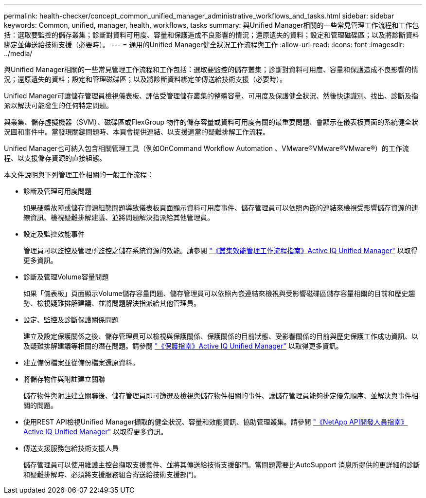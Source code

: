 ---
permalink: health-checker/concept_common_unified_manager_administrative_workflows_and_tasks.html 
sidebar: sidebar 
keywords: Common, unified, manager, health, workflows, tasks 
summary: 與Unified Manager相關的一些常見管理工作流程和工作包括：選取要監控的儲存叢集；診斷對資料可用度、容量和保護造成不良影響的情況；還原遺失的資料；設定和管理磁碟區；以及將診斷資料綁定並傳送給技術支援（必要時）。 
---
= 通用的Unified Manager健全狀況工作流程與工作
:allow-uri-read: 
:icons: font
:imagesdir: ../media/


[role="lead"]
與Unified Manager相關的一些常見管理工作流程和工作包括：選取要監控的儲存叢集；診斷對資料可用度、容量和保護造成不良影響的情況；還原遺失的資料；設定和管理磁碟區；以及將診斷資料綁定並傳送給技術支援（必要時）。

Unified Manager可讓儲存管理員檢視儀表板、評估受管理儲存叢集的整體容量、可用度及保護健全狀況、然後快速識別、找出、診斷及指派以解決可能發生的任何特定問題。

與叢集、儲存虛擬機器（SVM）、磁碟區或FlexGroup 物件的儲存容量或資料可用度有關的最重要問題、會顯示在儀表板頁面的系統健全狀況圖和事件中。當發現關鍵問題時、本頁會提供連結、以支援適當的疑難排解工作流程。

Unified Manager也可納入包含相關管理工具（例如OnCommand Workflow Automation 、VMware®VMware®VMware®）的工作流程、以支援儲存資源的直接組態。

本文件說明與下列管理工作相關的一般工作流程：

* 診斷及管理可用度問題
+
如果硬體故障或儲存資源組態問題導致儀表板頁面顯示資料可用度事件、儲存管理員可以依照內嵌的連結來檢視受影響儲存資源的連線資訊、檢視疑難排解建議、並將問題解決指派給其他管理員。

* 設定及監控效能事件
+
管理員可以監控及管理所監控之儲存系統資源的效能。請參閱 link:../performance-checker/concept_introduction_to_unified_manager_performance_monitoring.html["《叢集效能管理工作流程指南》Active IQ Unified Manager"] 以取得更多資訊。

* 診斷及管理Volume容量問題
+
如果「儀表板」頁面顯示Volume儲存容量問題、儲存管理員可以依照內嵌連結來檢視與受影響磁碟區儲存容量相關的目前和歷史趨勢、檢視疑難排解建議、並將問題解決指派給其他管理員。

* 設定、監控及診斷保護關係問題
+
建立及設定保護關係之後、儲存管理員可以檢視與保護關係、保護關係的目前狀態、受影響關係的目前與歷史保護工作成功資訊、以及疑難排解建議等相關的潛在問題。請參閱 link:../data-protection/concept_create_and_monitor_protection_relationships.html["《保護指南》Active IQ Unified Manager"] 以取得更多資訊。

* 建立備份檔案並從備份檔案還原資料。
* 將儲存物件與附註建立關聯
+
儲存物件與附註建立關聯後、儲存管理員即可篩選及檢視與儲存物件相關的事件、讓儲存管理員能夠排定優先順序、並解決與事件相關的問題。

* 使用REST API檢視Unified Manager擷取的健全狀況、容量和效能資訊、協助管理叢集。請參閱 link:../api-automation/concept_get_started_with_um_apis.html["《NetApp API開發人員指南》Active IQ Unified Manager"] 以取得更多資訊。
* 傳送支援服務包給技術支援人員
+
儲存管理員可以使用維護主控台擷取支援套件、並將其傳送給技術支援部門。當問題需要比AutoSupport 消息所提供的更詳細的診斷和疑難排解時、必須將支援服務組合寄送給技術支援部門。


